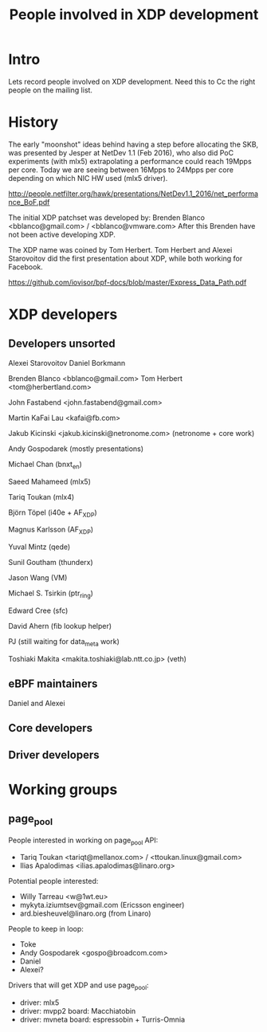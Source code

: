 #+TITLE: People involved in XDP development

* Intro

Lets record people involved on XDP development.
Need this to Cc the right people on the mailing list.

* History

The early "moonshot" ideas behind having a step before allocating the
SKB, was presented by Jesper at NetDev 1.1 (Feb 2016), who also did
PoC experiments (with mlx5) extrapolating a performance could reach
19Mpps per core. Today we are seeing between 16Mpps to 24Mpps per core
depending on which NIC HW used (mlx5 driver).

 http://people.netfilter.org/hawk/presentations/NetDev1.1_2016/net_performance_BoF.pdf

The initial XDP patchset was developed by:
 Brenden Blanco <bblanco@gmail.com> / <bblanco@vmware.com>
After this Brenden have not been active developing XDP.

The XDP name was coined by Tom Herbert.  Tom Herbert and Alexei
Starovoitov did the first presentation about XDP, while both working
for Facebook.

 https://github.com/iovisor/bpf-docs/blob/master/Express_Data_Path.pdf

* XDP developers

** Developers unsorted

Alexei Starovoitov
Daniel Borkmann

Brenden Blanco <bblanco@gmail.com>
Tom Herbert <tom@herbertland.com>

John Fastabend <john.fastabend@gmail.com>

Martin KaFai Lau <kafai@fb.com>

Jakub Kicinski <jakub.kicinski@netronome.com> (netronome + core work)

Andy Gospodarek (mostly presentations)

Michael Chan (bnxt_en)

Saeed Mahameed (mlx5)

Tariq Toukan (mlx4)

Björn Töpel (i40e + AF_XDP)

Magnus Karlsson (AF_XDP)

Yuval Mintz (qede)

Sunil Goutham (thunderx)

Jason Wang (VM)

Michael S. Tsirkin (ptr_ring)

Edward Cree (sfc)

David Ahern (fib lookup helper)

PJ (still waiting for data_meta work)

Toshiaki Makita <makita.toshiaki@lab.ntt.co.jp> (veth)

** eBPF maintainers

Daniel and Alexei

** Core developers

** Driver developers

* Working groups

** page_pool

People interested in working on page_pool API:
 - Tariq Toukan <tariqt@mellanox.com> / <ttoukan.linux@gmail.com>
 - Ilias Apalodimas <ilias.apalodimas@linaro.org>

Potential people interested:
 - Willy Tarreau <w@1wt.eu>
 - mykyta.iziumtsev@gmail.com (Ericsson engineer)
 - ard.biesheuvel@linaro.org (from Linaro)

People to keep in loop:
 - Toke
 - Andy Gospodarek <gospo@broadcom.com>
 - Daniel
 - Alexei?

Drivers that will get XDP and use page_pool:
 - driver: mlx5
 - driver: mvpp2  board: Macchiatobin
 - driver: mvneta board: espressobin + Turris-Omnia
